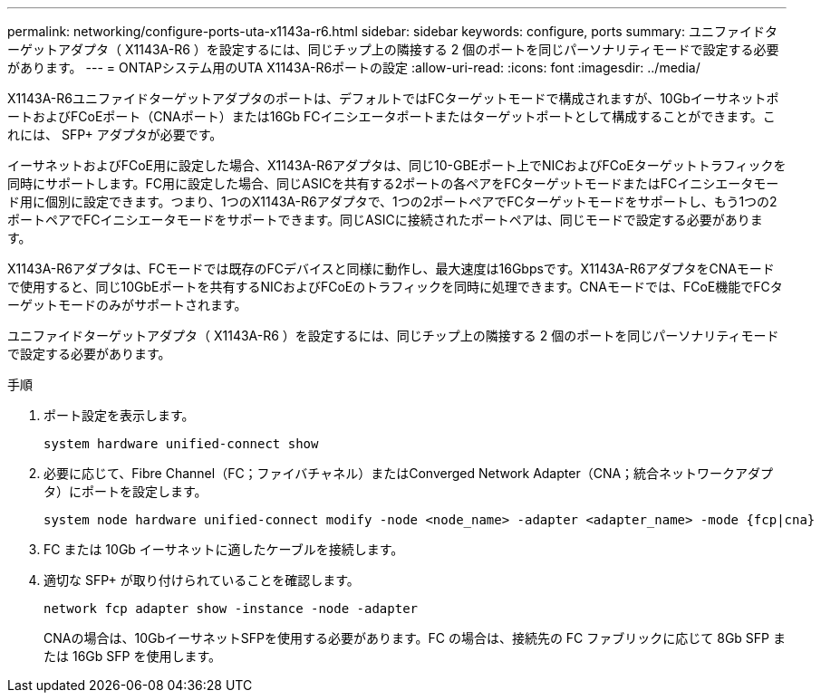 ---
permalink: networking/configure-ports-uta-x1143a-r6.html 
sidebar: sidebar 
keywords: configure, ports 
summary: ユニファイドターゲットアダプタ（ X1143A-R6 ）を設定するには、同じチップ上の隣接する 2 個のポートを同じパーソナリティモードで設定する必要があります。 
---
= ONTAPシステム用のUTA X1143A-R6ポートの設定
:allow-uri-read: 
:icons: font
:imagesdir: ../media/


[role="lead"]
X1143A-R6ユニファイドターゲットアダプタのポートは、デフォルトではFCターゲットモードで構成されますが、10GbイーサネットポートおよびFCoEポート（CNAポート）または16Gb FCイニシエータポートまたはターゲットポートとして構成することができます。これには、 SFP+ アダプタが必要です。

イーサネットおよびFCoE用に設定した場合、X1143A-R6アダプタは、同じ10-GBEポート上でNICおよびFCoEターゲットトラフィックを同時にサポートします。FC用に設定した場合、同じASICを共有する2ポートの各ペアをFCターゲットモードまたはFCイニシエータモード用に個別に設定できます。つまり、1つのX1143A-R6アダプタで、1つの2ポートペアでFCターゲットモードをサポートし、もう1つの2ポートペアでFCイニシエータモードをサポートできます。同じASICに接続されたポートペアは、同じモードで設定する必要があります。

X1143A-R6アダプタは、FCモードでは既存のFCデバイスと同様に動作し、最大速度は16Gbpsです。X1143A-R6アダプタをCNAモードで使用すると、同じ10GbEポートを共有するNICおよびFCoEのトラフィックを同時に処理できます。CNAモードでは、FCoE機能でFCターゲットモードのみがサポートされます。

ユニファイドターゲットアダプタ（ X1143A-R6 ）を設定するには、同じチップ上の隣接する 2 個のポートを同じパーソナリティモードで設定する必要があります。

.手順
. ポート設定を表示します。
+
[source, cli]
----
system hardware unified-connect show
----
. 必要に応じて、Fibre Channel（FC；ファイバチャネル）またはConverged Network Adapter（CNA；統合ネットワークアダプタ）にポートを設定します。
+
[source, cli]
----
system node hardware unified-connect modify -node <node_name> -adapter <adapter_name> -mode {fcp|cna}
----
. FC または 10Gb イーサネットに適したケーブルを接続します。
. 適切な SFP+ が取り付けられていることを確認します。
+
[source, cli]
----
network fcp adapter show -instance -node -adapter
----
+
CNAの場合は、10GbイーサネットSFPを使用する必要があります。FC の場合は、接続先の FC ファブリックに応じて 8Gb SFP または 16Gb SFP を使用します。


